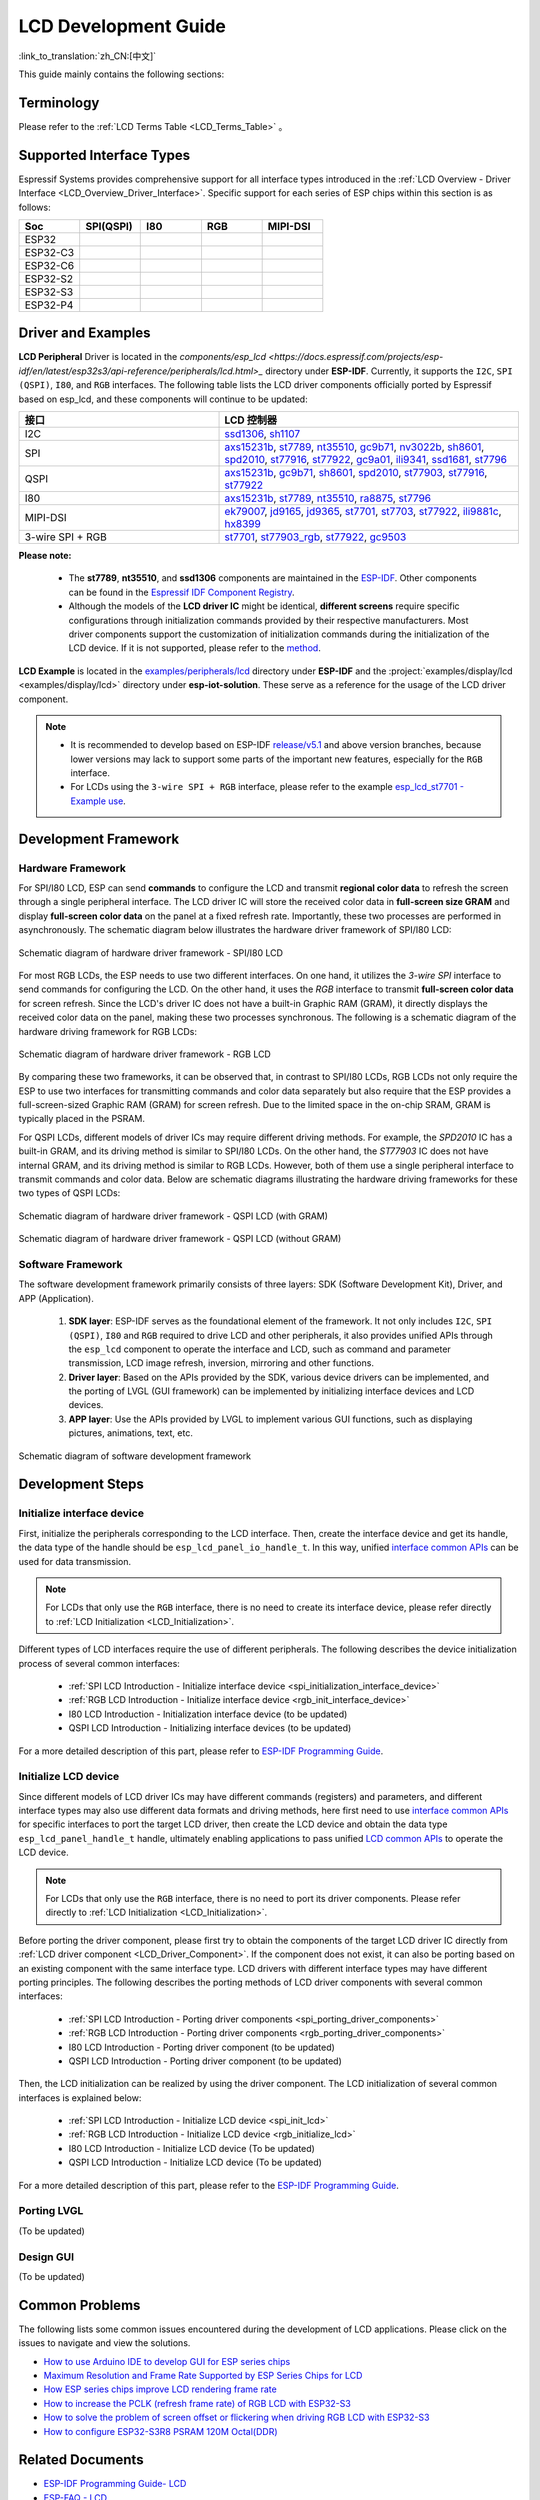 LCD Development Guide
=====================

:link_to_translation:`zh_CN:[中文]`

This guide mainly contains the following sections:

.. list::

  - `Supported Interface Types`_: Espressif's support for different LCD interfaces in each series of chips.
  - `Driver and Examples`_: LCD driver and examples provided by Espressif Systems.
  - `Development Framework`_: Develop software and hardware framework for LCD.
  - `Development Steps`_: Detailed steps for developing LCD applications.
  - `Common Problems`_: Lists common problems in developing LCD applications.
  - `Related Documents`_: Links to relevant documentation are listed.

Terminology
-----------

Please refer to the :ref:`LCD Terms Table <LCD_Terms_Table>` 。

Supported Interface Types
----------------------------

Espressif Systems provides comprehensive support for all interface types introduced in the :ref:`LCD Overview - Driver Interface <LCD_Overview_Driver_Interface>`. Specific support for each series of ESP chips within this section is as follows:

.. list-table::
    :widths: 20 20 20 20 20
    :header-rows: 1

    * - Soc
      - SPI(QSPI)
      - I80
      - RGB
      - MIPI-DSI
    * - ESP32
      - |supported|
      - |supported|
      -
      -
    * - ESP32-C3
      - |supported|
      -
      -
      -
    * - ESP32-C6
      - |supported|
      -
      -
      -
    * - ESP32-S2
      - |supported|
      - |supported|
      -
      -
    * - ESP32-S3
      - |supported|
      - |supported|
      - |supported|
      -
    * - ESP32-P4
      - |supported|
      - |supported|
      - |supported|
      - |supported|

.. |supported| image:: https://img.shields.io/badge/-Supported-green

.. _LCD_Development_Guide_Driver_and_Examples:

Driver and Examples
---------------------

**LCD Peripheral** Driver is located in the `components/esp_lcd <https://docs.espressif.com/projects/esp-idf/en/latest/esp32s3/api-reference/peripherals/lcd.html>_` directory under **ESP-IDF**. Currently, it supports the ``I2C``, ``SPI (QSPI)``, ``I80``, and ``RGB`` interfaces. The following table lists the LCD driver components officially ported by Espressif based on esp_lcd, and these components will continue to be updated:

.. list-table::
    :widths: 10 15
    :header-rows: 1

    * - 接口
      - LCD 控制器
    * - I2C
      - `ssd1306 <https://github.com/espressif/esp-idf/blob/master/components/esp_lcd/src/esp_lcd_panel_ssd1306.c>`_, `sh1107 <https://components.espressif.com/components/espressif/esp_lcd_sh1107>`_
    * - SPI
      - `axs15231b <https://components.espressif.com/components/espressif/esp_lcd_axs15231b>`_, `st7789 <https://github.com/espressif/esp-idf/blob/master/components/esp_lcd/src/esp_lcd_panel_st7789.c>`_, `nt35510 <https://github.com/espressif/esp-idf/blob/master/components/esp_lcd/src/esp_lcd_panel_nt35510.c>`_, `gc9b71 <https://components.espressif.com/components/espressif/esp_lcd_gc9b71>`_, `nv3022b <https://components.espressif.com/components/espressif/esp_lcd_nv3022b>`_, `sh8601 <https://components.espressif.com/components/espressif/esp_lcd_sh8601>`_, `spd2010 <https://components.espressif.com/components/espressif/esp_lcd_spd2010>`_, `st77916 <https://components.espressif.com/components/espressif/esp_lcd_st77916>`_, `st77922 <https://components.espressif.com/components/espressif/esp_lcd_st77922>`_, `gc9a01 <https://components.espressif.com/components/espressif/esp_lcd_gc9a01>`_, `ili9341 <https://components.espressif.com/components/espressif/esp_lcd_ili9341>`_, `ssd1681 <https://components.espressif.com/components/espressif/esp_lcd_ssd1681>`_, `st7796 <https://components.espressif.com/components/espressif/esp_lcd_st7796>`_
    * - QSPI
      - `axs15231b <https://components.espressif.com/components/espressif/esp_lcd_axs15231b>`_, `gc9b71 <https://components.espressif.com/components/espressif/esp_lcd_gc9b71>`_, `sh8601 <https://components.espressif.com/components/espressif/esp_lcd_sh8601>`_, `spd2010 <https://components.espressif.com/components/espressif/esp_lcd_spd2010>`_, `st77903 <https://components.espressif.com/components/espressif/esp_lcd_st77903_qspi>`_, `st77916 <https://components.espressif.com/components/espressif/esp_lcd_st77916>`_, `st77922 <https://components.espressif.com/components/espressif/esp_lcd_st77922>`_
    * - I80
      - `axs15231b <https://components.espressif.com/components/espressif/esp_lcd_axs15231b>`_, `st7789 <https://github.com/espressif/esp-idf/blob/master/components/esp_lcd/src/esp_lcd_panel_st7789.c>`_, `nt35510 <https://github.com/espressif/esp-idf/blob/master/components/esp_lcd/src/esp_lcd_panel_nt35510.c>`_, `ra8875 <https://components.espressif.com/components/espressif/esp_lcd_ra8875>`_, `st7796 <https://components.espressif.com/components/espressif/esp_lcd_st7796>`_
    * - MIPI-DSI
      - `ek79007 <https://components.espressif.com/components/espressif/esp_lcd_ek79007>`_, `jd9165 <https://components.espressif.com/components/espressif/esp_lcd_jd9165>`_, `jd9365 <https://components.espressif.com/components/espressif/esp_lcd_jd9365>`_, `st7701 <https://components.espressif.com/components/espressif/esp_lcd_st7701>`_, `st7703 <https://components.espressif.com/components/espressif/esp_lcd_st7703>`_, `st77922 <https://components.espressif.com/components/espressif/esp_lcd_st77922>`_, `ili9881c <https://components.espressif.com/components/espressif/esp_lcd_ili9881c>`_, `hx8399 <https://components.espressif.com/components/espressif/esp_lcd_hx8399>`_
    * - 3-wire SPI + RGB
      - `st7701 <https://components.espressif.com/components/espressif/esp_lcd_st7701>`_, `st77903_rgb <https://components.espressif.com/components/espressif/esp_lcd_st77903_rgb>`_, `st77922 <https://components.espressif.com/components/espressif/esp_lcd_st77922>`_, `gc9503 <https://components.espressif.com/components/espressif/esp_lcd_gc9503>`_

**Please note:**

.. _LCD_Driver_Component:

  - The **st7789**, **nt35510**, and **ssd1306** components are maintained in the `ESP-IDF <https://github.com/espressif/esp-idf/tree/master/components/esp_lcd/src>`_. Other components can be found in the `Espressif IDF Component Registry <https://components.espressif.com/components?q=espressif%2Fesp_lcd>`_.
  - Although the models of the **LCD driver IC** might be identical, **different screens** require specific configurations through initialization commands provided by their respective manufacturers. Most driver components support the customization of initialization commands during the initialization of the LCD device. If it is not supported, please refer to the `method <https://docs.espressif.com/projects/esp-idf/en/latest/esp32/api-reference/peripherals/lcd.html#steps-to-add-manufacture-specific-initialization>`_.

**LCD Example** is located in the `examples/peripherals/lcd <https://github.com/espressif/esp-idf/tree/master/examples/peripherals/lcd>`_ directory under **ESP-IDF** and the :project:`examples/display/lcd <examples/display/lcd>` directory under **esp-iot-solution**. These serve as a reference for the usage of the LCD driver component.

.. note::

    - It is recommended to develop based on ESP-IDF `release/v5.1 <https://github.com/espressif/esp-idf/tree/release/v5.1>`_ and above version branches, because lower versions may lack to support some parts of the important new features, especially for the ``RGB`` interface.
    - For LCDs using the ``3-wire SPI + RGB`` interface, please refer to the example `esp_lcd_st7701 - Example use <https://components.espressif.com/components/espressif/esp_lcd_st7701>`_.

Development Framework
-------------------------

.. _LCD Development Guide_Development_Framework:

Hardware Framework
^^^^^^^^^^^^^^^^^^^^^^^^^

For SPI/I80 LCD, ESP can send **commands** to configure the LCD and transmit **regional color data** to refresh the screen through a single peripheral interface. The LCD driver IC will store the received color data in **full-screen size GRAM** and display **full-screen color data** on the panel at a fixed refresh rate. Importantly, these two processes are performed in asynchronously. The schematic diagram  below illustrates the hardware driver framework of SPI/I80 LCD:

.. figure:: ../../../_static/display/screen/lcd_hw_framework_spi_i80.png
    :align: center
    :scale: 40%
    :alt: Hardware driver framework diagram - SPI/I80 LCD

    Schematic diagram of hardware driver framework - SPI/I80 LCD

For most RGB LCDs, the ESP needs to use two different interfaces. On one hand, it utilizes the `3-wire SPI` interface to send commands for configuring the LCD. On the other hand, it uses the `RGB` interface to transmit **full-screen color data** for screen refresh. Since the LCD's driver IC does not have a built-in Graphic RAM (GRAM), it directly displays the received color data on the panel, making these two processes synchronous. The following is a schematic diagram of the hardware driving framework for RGB LCDs:

.. figure:: ../../../_static/display/screen/lcd_hw_framework_rgb.png
    :align: center
    :scale: 40%
    :alt: Schematic diagram of hardware driver framework - RGB LCD

    Schematic diagram of hardware driver framework - RGB LCD

By comparing these two frameworks, it can be observed that, in contrast to SPI/I80 LCDs, RGB LCDs not only require the ESP to use two interfaces for transmitting commands and color data separately but also require that the ESP provides a full-screen-sized Graphic RAM (GRAM) for screen refresh. Due to the limited space in the on-chip SRAM, GRAM is typically placed in the PSRAM.

For QSPI LCDs, different models of driver ICs may require different driving methods. For example, the *SPD2010* IC has a built-in GRAM, and its driving method is similar to SPI/I80 LCDs. On the other hand, the *ST77903* IC does not have internal GRAM, and its driving method is similar to RGB LCDs. However, both of them use a single peripheral interface to transmit commands and color data. Below are schematic diagrams illustrating the hardware driving frameworks for these two types of QSPI LCDs:

.. figure:: ../../../_static/display/screen/lcd_hw_framework_qspi_with_gram.png
    :align: center
    :scale: 50%
    :alt: Hardware driver framework diagram - QSPI LCD (with GRAM)

    Schematic diagram of hardware driver framework - QSPI LCD (with GRAM)

.. figure:: ../../../_static/display/screen/lcd_hw_framework_qspi_without_gram.png
    :align: center
    :scale: 50%
    :alt: Schematic diagram of hardware driver framework - QSPI LCD (without GRAM)

    Schematic diagram of hardware driver framework - QSPI LCD (without GRAM)

Software Framework
^^^^^^^^^^^^^^^^^^^^^^^^^

The software development framework primarily consists of three layers: SDK (Software Development Kit), Driver, and APP (Application).

  #. **SDK layer**: ESP-IDF serves as the foundational element of the framework. It not only includes ``I2C``, ``SPI (QSPI)``, ``I80`` and ``RGB`` required to drive LCD and other peripherals, it also provides unified APIs through the ``esp_lcd`` component to operate the interface and LCD, such as command and parameter transmission, LCD image refresh, inversion, mirroring and other functions.
  #. **Driver layer**: Based on the APIs provided by the SDK, various device drivers can be implemented, and the porting of LVGL (GUI framework) can be implemented by initializing interface devices and LCD devices.
  #. **APP layer**: Use the APIs provided by LVGL to implement various GUI functions, such as displaying pictures, animations, text, etc.

.. figure:: ../../../_static/display/screen/lcd_sw_framework.png
    :align: center
    :scale: 50%
    :alt: Schematic diagram of software development framework

    Schematic diagram of software development framework

Development Steps
-------------------------

Initialize interface device
^^^^^^^^^^^^^^^^^^^^^^^^^^^^

First, initialize the peripherals corresponding to the LCD interface. Then, create the interface device and get its handle, the data type of the handle should be ``esp_lcd_panel_io_handle_t``. In this way, unified `interface common APIs <https://github.com/espressif/esp-idf/blob/release/v5.1/components/esp_lcd/include/esp_lcd_panel_io.h>`_ can be used for data transmission.

.. note::

  For LCDs that only use the ``RGB`` interface, there is no need to create its interface device, please refer directly to :ref:`LCD Initialization <LCD_Initialization>`.

Different types of LCD interfaces require the use of different peripherals. The following describes the device initialization process of several common interfaces:

  - :ref:`SPI LCD Introduction - Initialize interface device <spi_initialization_interface_device>`
  - :ref:`RGB LCD Introduction - Initialize interface device <rgb_init_interface_device>`
  - I80 LCD Introduction -  Initialization interface device (to be updated)
  - QSPI LCD Introduction - Initializing interface devices (to be updated)

For a more detailed description of this part, please refer to `ESP-IDF Programming Guide <https://docs.espressif.com/projects/esp-idf/en/latest/esp32s3/api-reference/peripherals/lcd.html>`_.

Initialize LCD device
^^^^^^^^^^^^^^^^^^^^^^^^

Since different models of LCD driver ICs may have different commands (registers) and parameters, and different interface types may also use different data formats and driving methods, here first need to use `interface common APIs  <https:// github.com/espressif/esp-idf/blob/release/v5.1/components/esp_lcd/include/esp_lcd_panel_io.h>`_ for specific interfaces to port the target LCD driver, then create the LCD device and obtain the data type ``esp_lcd_panel_handle_t`` handle, ultimately enabling applications to pass unified `LCD common APIs <https://github.com/espressif/esp-idf/blob/release/v5.1/components/esp_lcd/include/esp_lcd_panel_ops.h>`_ to operate the LCD device.

.. note::

  For LCDs that only use the ``RGB`` interface, there is no need to port its driver components. Please refer directly to :ref:`LCD Initialization <LCD_Initialization>`.

Before porting the driver component, please first try to obtain the components of the target LCD driver IC directly from :ref:`LCD driver component <LCD_Driver_Component>`. If the component does not exist, it can also be porting based on an existing component with the same interface type. LCD drivers with different interface types may have different porting principles. The following describes the porting methods of LCD driver components with several common interfaces:

  - :ref:`SPI LCD Introduction - Porting driver components <spi_porting_driver_components>`
  - :ref:`RGB LCD Introduction - Porting driver components <rgb_porting_driver_components>`
  - I80 LCD Introduction - Porting driver component (to be updated)
  - QSPI LCD Introduction - Porting driver component (to be updated)

.. _LCD_Initialization:

Then, the LCD initialization can be realized by using the driver component. The LCD initialization of several common interfaces is explained below:

  - :ref:`SPI LCD Introduction - Initialize LCD device  <spi_init_lcd>`
  - :ref:`RGB LCD Introduction - Initialize LCD device  <rgb_initialize_lcd>`
  - I80 LCD Introduction - Initialize LCD device (To be updated)
  - QSPI LCD Introduction - Initialize LCD device (To be updated)

For a more detailed description of this part, please refer to the `ESP-IDF Programming Guide <https://docs.espressif.com/projects/esp-idf/en/latest/esp32s3/api-reference/peripherals/lcd.html>`_.

Porting LVGL
^^^^^^^^^^^^^^^^^^^^^^^^^

(To be updated)

Design GUI
^^^^^^^^^^^^^^^^^^^^^^^^^

(To be updated)

Common Problems
-------------------------

The following lists some common issues encountered during the development of LCD applications. Please click on the issues to navigate and view the solutions.

* `How to use Arduino IDE to develop GUI for ESP series chips <https://docs.espressif.com/projects/esp-faq/en/latest/software-framework/peripherals/lcd.html#do-esp-series-development-boards-with-screens-support-gui-development-using-the-arduino-ide>`_
* `Maximum Resolution and Frame Rate Supported by ESP Series Chips for LCD <https://docs.espressif.com/projects/esp-faq/en/latest/software-framework/peripherals/lcd.html#what-is-the-maximum-resolution-supported-by-esp-lcd-what-is-the-corresponding-frame-rate>`_
* `How ESP series chips improve LCD rendering frame rate <https://docs.espressif.com/projects/esp-faq/en/latest/software-framework/peripherals/lcd.html#how-can-i-improve-the-display-frame-rate-of-lcd-screens>`_
* `How to increase the PCLK (refresh frame rate) of RGB LCD with ESP32-S3 <https://docs.espressif.com/projects/esp-faq/en/latest/software-framework/peripherals/lcd.html#how-can-i-increase-the-upper-limit-of-pclk-settings-on-esp32-s3-while-ensuring-normal-rgb-screen-display>`_
* `How to solve the problem of screen offset or flickering when driving RGB LCD with ESP32-S3 <https://docs.espressif.com/projects/esp-faq/en/latest/software-framework/peripherals/lcd.html#why-do-i-get-drift-overall-drift-of-the-display-when-esp32-s3-is-driving-an-rgb-lcd-screen>`_
* `How to configure ESP32-S3R8 PSRAM 120M Octal(DDR) <https://docs.espressif.com/projects/esp-faq/en/latest/software-framework/peripherals/lcd.html#how-can-i-enable-psram-120m-octal-ddr-on-esp32-s3r8>`_

Related Documents
-------------------------

* `ESP-IDF Programming Guide- LCD <https://docs.espressif.com/projects/esp-idf/en/latest/esp32s3/api-reference/peripherals/lcd.html>`_
* `ESP-FAQ - LCD <https://docs.espressif.com/projects/esp-faq/en/latest/software-framework/peripherals/lcd.html>`_
* `LVGL Documentation <https://docs.lvgl.io/8.3/>`_
